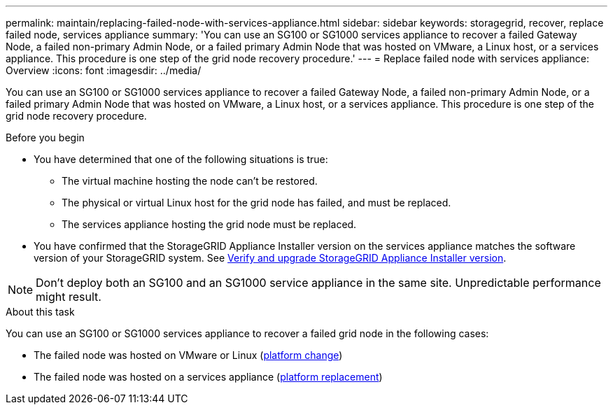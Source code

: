 ---
permalink: maintain/replacing-failed-node-with-services-appliance.html
sidebar: sidebar
keywords: storagegrid, recover, replace failed node, services appliance
summary: 'You can use an SG100 or SG1000 services appliance to recover a failed Gateway Node, a failed non-primary Admin Node, or a failed primary Admin Node that was hosted on VMware, a Linux host, or a services appliance. This procedure is one step of the grid node recovery procedure.'
---
= Replace failed node with services appliance: Overview
:icons: font
:imagesdir: ../media/

[.lead]
You can use an SG100 or SG1000 services appliance to recover a failed Gateway Node, a failed non-primary Admin Node, or a failed primary Admin Node that was hosted on VMware, a Linux host, or a services appliance. This procedure is one step of the grid node recovery procedure.

.Before you begin

* You have determined that one of the following situations is true:
 ** The virtual machine hosting the node can't be restored.
 ** The physical or virtual Linux host for the grid node has failed, and must be replaced.
 ** The services appliance hosting the grid node must be replaced.
* You have confirmed that the StorageGRID Appliance Installer version on the services appliance matches the software version of your StorageGRID system. See https://docs.netapp.com/us-en/storagegrid-appliances/installconfig/verifying-and-upgrading-storagegrid-appliance-installer-version.html[Verify and upgrade StorageGRID Appliance Installer version^].

NOTE: Don't deploy both an SG100 and an SG1000 service appliance in the same site. Unpredictable performance might result.

.About this task

You can use an SG100 or SG1000 services appliance to recover a failed grid node in the following cases:

* The failed node was hosted on VMware or Linux (link:installing-services-appliance-platform-change-only.html[platform change])
* The failed node was hosted on a services appliance (link:preparing-appliance-for-reinstallation-platform-replacement-only.html[platform replacement])